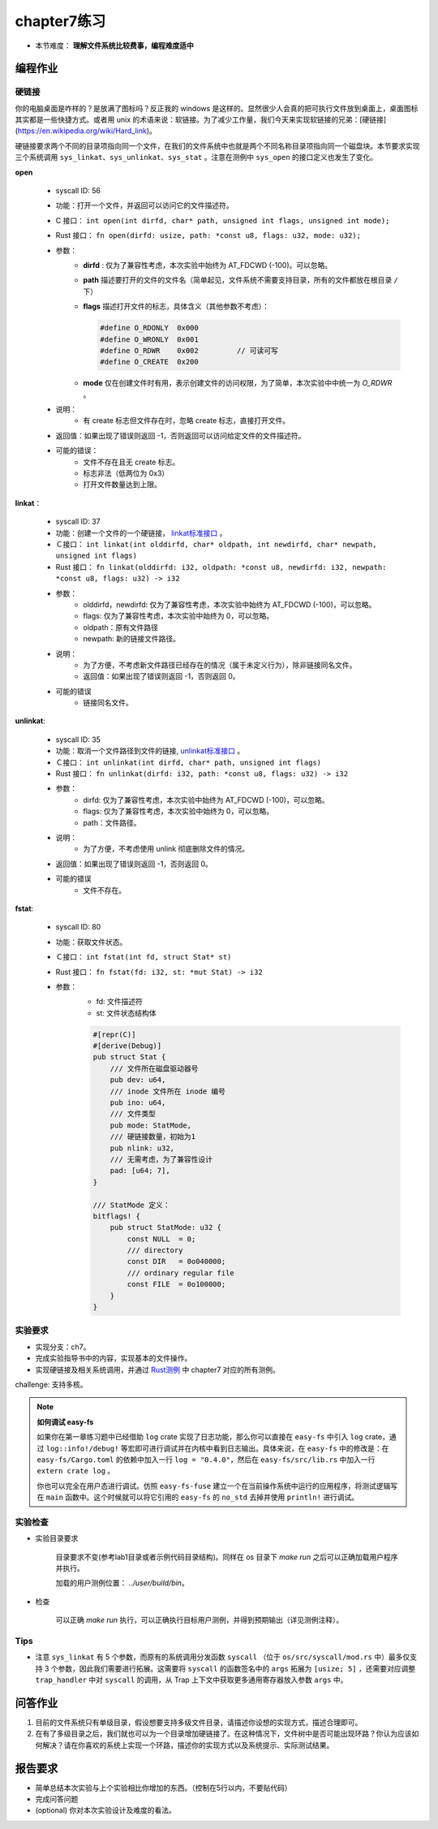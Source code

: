 chapter7练习
================================================

- 本节难度： **理解文件系统比较费事，编程难度适中** 

编程作业
-------------------------------------------------

硬链接
++++++++++++++++++++++++++++++++++++++++++++++++++

你的电脑桌面是咋样的？是放满了图标吗？反正我的 windows 是这样的。显然很少人会真的把可执行文件放到桌面上，桌面图标其实都是一些快捷方式。或者用 unix 的术语来说：软链接。为了减少工作量，我们今天来实现软链接的兄弟：[硬链接](https://en.wikipedia.org/wiki/Hard_link)。

硬链接要求两个不同的目录项指向同一个文件，在我们的文件系统中也就是两个不同名称目录项指向同一个磁盘块。本节要求实现三个系统调用 ``sys_linkat、sys_unlinkat、sys_stat`` 。注意在测例中 ``sys_open`` 的接口定义也发生了变化。

**open**

    - syscall ID: 56
    - 功能：打开一个文件，并返回可以访问它的文件描述符。
    - C 接口： ``int open(int dirfd, char* path, unsigned int flags, unsigned int mode);``
    - Rust 接口： ``fn open(dirfd: usize, path: *const u8, flags: u32, mode: u32);``
    - 参数：
        - **dirfd** : 仅为了兼容性考虑，本次实验中始终为 AT_FDCWD (-100)。可以忽略。
        - **path** 描述要打开的文件的文件名（简单起见，文件系统不需要支持目录，所有的文件都放在根目录 ``/`` 下）
        - **flags** 描述打开文件的标志，具体含义（其他参数不考虑）：
          
          .. code-block:: c

                #define O_RDONLY  0x000
                #define O_WRONLY  0x001
                #define O_RDWR    0x002		// 可读可写
                #define O_CREATE  0x200

        - **mode** 仅在创建文件时有用，表示创建文件的访问权限，为了简单，本次实验中中统一为 *O_RDWR* 。
    - 说明：
        - 有 create 标志但文件存在时，忽略 create 标志，直接打开文件。
    - 返回值：如果出现了错误则返回 -1，否则返回可以访问给定文件的文件描述符。
    - 可能的错误：
        - 文件不存在且无 create 标志。
        - 标志非法（低两位为 0x3）
        - 打开文件数量达到上限。
  
**linkat**：

    * syscall ID: 37
    * 功能：创建一个文件的一个硬链接， `linkat标准接口 <https://linux.die.net/man/2/linkat>`_ 。
    * Ｃ接口： ``int linkat(int olddirfd, char* oldpath, int newdirfd, char* newpath, unsigned int flags)``
    * Rust 接口： ``fn linkat(olddirfd: i32, oldpath: *const u8, newdirfd: i32, newpath: *const u8, flags: u32) -> i32``
    * 参数：
        * olddirfd，newdirfd: 仅为了兼容性考虑，本次实验中始终为 AT_FDCWD (-100)，可以忽略。
        * flags: 仅为了兼容性考虑，本次实验中始终为 0，可以忽略。
        * oldpath：原有文件路径
        * newpath: 新的链接文件路径。
    * 说明：
        * 为了方便，不考虑新文件路径已经存在的情况（属于未定义行为），除非链接同名文件。
        * 返回值：如果出现了错误则返回 -1，否则返回 0。
    * 可能的错误
        * 链接同名文件。

**unlinkat**:

    * syscall ID: 35
    * 功能：取消一个文件路径到文件的链接, `unlinkat标准接口 <https://linux.die.net/man/2/unlinkat>`_ 。
    * Ｃ接口： ``int unlinkat(int dirfd, char* path, unsigned int flags)``
    * Rust 接口： ``fn unlinkat(dirfd: i32, path: *const u8, flags: u32) -> i32``
    * 参数：
        * dirfd: 仅为了兼容性考虑，本次实验中始终为 AT_FDCWD (-100)，可以忽略。
        * flags: 仅为了兼容性考虑，本次实验中始终为 0，可以忽略。
        * path：文件路径。
    * 说明：
        * 为了方便，不考虑使用 unlink 彻底删除文件的情况。
    * 返回值：如果出现了错误则返回 -1，否则返回 0。
    * 可能的错误
        * 文件不存在。

**fstat**:

    * syscall ID: 80
    * 功能：获取文件状态。
    * Ｃ接口： ``int fstat(int fd, struct Stat* st)``
    * Rust 接口： ``fn fstat(fd: i32, st: *mut Stat) -> i32``
    * 参数：
        * fd: 文件描述符
        * st: 文件状态结构体

        .. code-block:: rust

            #[repr(C)]
            #[derive(Debug)]
            pub struct Stat {
                /// 文件所在磁盘驱动器号
                pub dev: u64,
                /// inode 文件所在 inode 编号
                pub ino: u64,
                /// 文件类型
                pub mode: StatMode,
                /// 硬链接数量，初始为1
                pub nlink: u32,
                /// 无需考虑，为了兼容性设计
                pad: [u64; 7],
            }
            
            /// StatMode 定义：
            bitflags! {
                pub struct StatMode: u32 {
                    const NULL  = 0;
                    /// directory
                    const DIR   = 0o040000;
                    /// ordinary regular file
                    const FILE  = 0o100000;
                }
            }
        

实验要求
+++++++++++++++++++++++++++++++++++++++++++++++++++++

- 实现分支：ch7。
- 完成实验指导书中的内容，实现基本的文件操作。
- 实现硬链接及相关系统调用，并通过 `Rust测例 <https://github.com/DeathWish5/rCore_tutorial_tests>`_ 中 chapter7 对应的所有测例。

challenge: 支持多核。

.. note::

    **如何调试 easy-fs**

    如果你在第一章练习题中已经借助 ``log`` crate 实现了日志功能，那么你可以直接在 ``easy-fs`` 中引入 ``log`` crate，通过 ``log::info!/debug!`` 等宏即可进行调试并在内核中看到日志输出。具体来说，在 ``easy-fs`` 中的修改是：在 ``easy-fs/Cargo.toml`` 的依赖中加入一行 ``log = "0.4.0"``，然后在 ``easy-fs/src/lib.rs`` 中加入一行 ``extern crate log`` 。

    你也可以完全在用户态进行调试。仿照 ``easy-fs-fuse`` 建立一个在当前操作系统中运行的应用程序，将测试逻辑写在 ``main`` 函数中。这个时候就可以将它引用的 ``easy-fs`` 的 ``no_std`` 去掉并使用 ``println!`` 进行调试。

实验检查
+++++++++++++++++++++++++++++++++++++++++++++++++++++++

- 实验目录要求

    目录要求不变(参考lab1目录或者示例代码目录结构)。同样在 os 目录下 `make run` 之后可以正确加载用户程序并执行。

    加载的用户测例位置： `../user/build/bin`。

- 检查

    可以正确 `make run` 执行，可以正确执行目标用户测例，并得到预期输出（详见测例注释）。


Tips
++++++++++++++++++++++++++++++++++++++++++++++++++++++++

- 注意 ``sys_linkat`` 有 5 个参数，而原有的系统调用分发函数 ``syscall`` （位于 ``os/src/syscall/mod.rs`` 中）最多仅支持 3 个参数，因此我们需要进行拓展。这需要将 ``syscall`` 的函数签名中的 ``args`` 拓展为 ``[usize; 5]`` ，还需要对应调整 ``trap_handler`` 中对 ``syscall`` 的调用，从 Trap 上下文中获取更多通用寄存器放入参数 ``args`` 中。


问答作业
----------------------------------------------------------

1. 目前的文件系统只有单级目录，假设想要支持多级文件目录，请描述你设想的实现方式，描述合理即可。

2. 在有了多级目录之后，我们就也可以为一个目录增加硬链接了。在这种情况下，文件树中是否可能出现环路？你认为应该如何解决？请在你喜欢的系统上实现一个环路，描述你的实现方式以及系统提示、实际测试结果。

报告要求
-----------------------------------------------------------
* 简单总结本次实验与上个实验相比你增加的东西。（控制在5行以内，不要贴代码）
* 完成问答问题
* (optional) 你对本次实验设计及难度的看法。